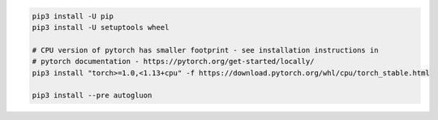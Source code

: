 .. code-block:: bash

    pip3 install -U pip
    pip3 install -U setuptools wheel

    # CPU version of pytorch has smaller footprint - see installation instructions in
    # pytorch documentation - https://pytorch.org/get-started/locally/
    pip3 install "torch>=1.0,<1.13+cpu" -f https://download.pytorch.org/whl/cpu/torch_stable.html

    pip3 install --pre autogluon
